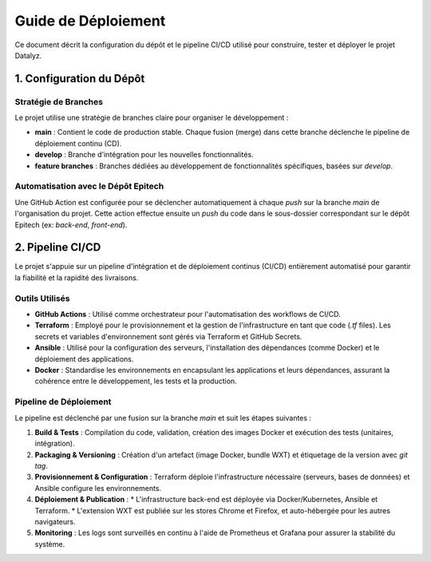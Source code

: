 .. Datalyz Deployment Guide

======================
Guide de Déploiement
======================

Ce document décrit la configuration du dépôt et le pipeline CI/CD utilisé pour construire, tester et déployer le projet Datalyz.

1. Configuration du Dépôt
--------------------------

Stratégie de Branches
~~~~~~~~~~~~~~~~~~~~~
Le projet utilise une stratégie de branches claire pour organiser le développement :

*   **main** : Contient le code de production stable. Chaque fusion (merge) dans cette branche déclenche le pipeline de déploiement continu (CD).
*   **develop** : Branche d'intégration pour les nouvelles fonctionnalités.
*   **feature branches** : Branches dédiées au développement de fonctionnalités spécifiques, basées sur `develop`.

Automatisation avec le Dépôt Epitech
~~~~~~~~~~~~~~~~~~~~~~~~~~~~~~~~~~~~
Une GitHub Action est configurée pour se déclencher automatiquement à chaque `push` sur la branche `main` de l'organisation du projet. Cette action effectue ensuite un `push` du code dans le sous-dossier correspondant sur le dépôt Epitech (ex: `back-end`, `front-end`).

2. Pipeline CI/CD
-------------------

Le projet s'appuie sur un pipeline d'intégration et de déploiement continus (CI/CD) entièrement automatisé pour garantir la fiabilité et la rapidité des livraisons.

Outils Utilisés
~~~~~~~~~~~~~~~
*   **GitHub Actions** : Utilisé comme orchestrateur pour l'automatisation des workflows de CI/CD.
*   **Terraform** : Employé pour le provisionnement et la gestion de l'infrastructure en tant que code (`.tf` files). Les secrets et variables d'environnement sont gérés via Terraform et GitHub Secrets.
*   **Ansible** : Utilisé pour la configuration des serveurs, l'installation des dépendances (comme Docker) et le déploiement des applications.
*   **Docker** : Standardise les environnements en encapsulant les applications et leurs dépendances, assurant la cohérence entre le développement, les tests et la production.

Pipeline de Déploiement
~~~~~~~~~~~~~~~~~~~~~~~
Le pipeline est déclenché par une fusion sur la branche `main` et suit les étapes suivantes :

1.  **Build & Tests** : Compilation du code, validation, création des images Docker et exécution des tests (unitaires, intégration).
2.  **Packaging & Versioning** : Création d'un artefact (image Docker, bundle WXT) et étiquetage de la version avec `git tag`.
3.  **Provisionnement & Configuration** : Terraform déploie l'infrastructure nécessaire (serveurs, bases de données) et Ansible configure les environnements.
4.  **Déploiement & Publication** :
    *   L'infrastructure back-end est déployée via Docker/Kubernetes, Ansible et Terraform.
    *   L'extension WXT est publiée sur les stores Chrome et Firefox, et auto-hébergée pour les autres navigateurs.
5.  **Monitoring** : Les logs sont surveillés en continu à l'aide de Prometheus et Grafana pour assurer la stabilité du système.
